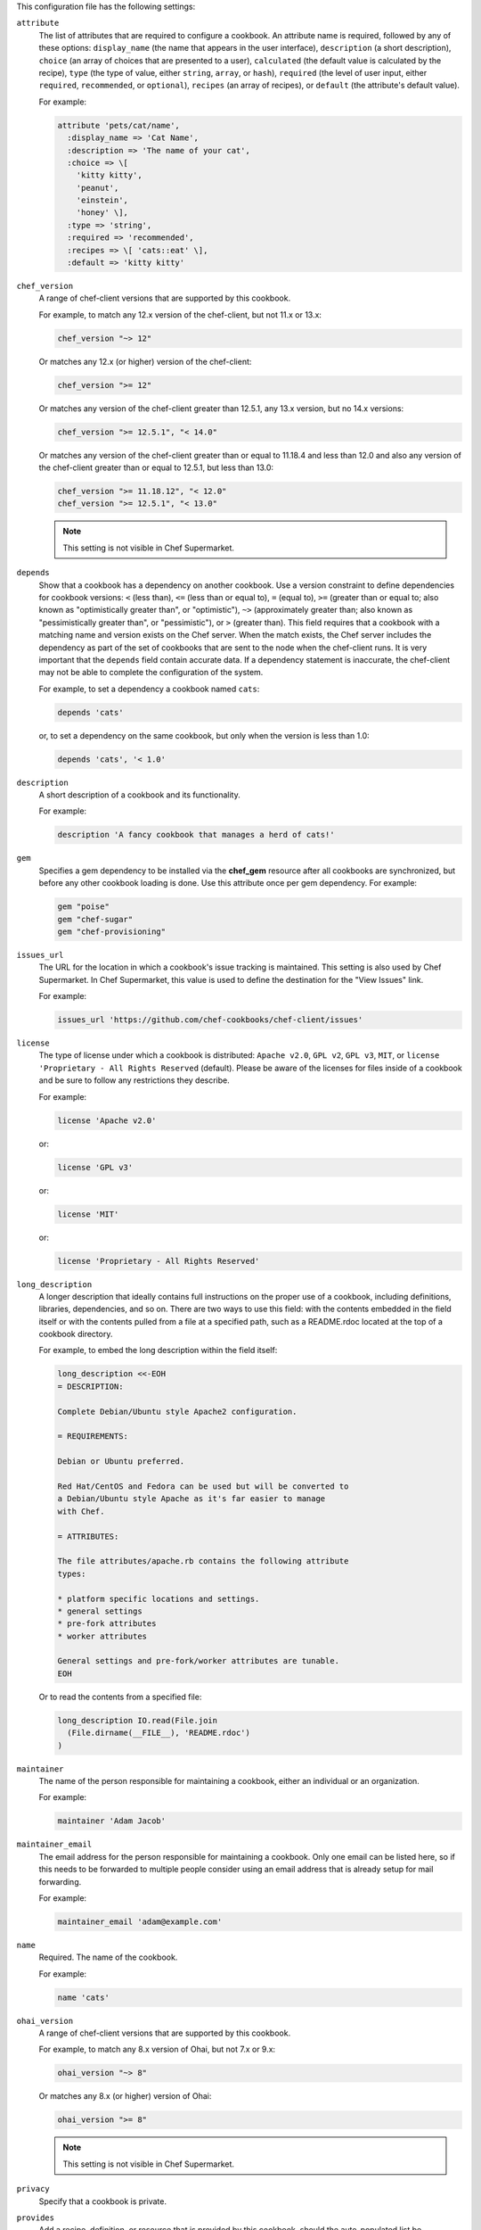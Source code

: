 
.. tag config_rb_metadata_settings

This configuration file has the following settings:

``attribute``
   The list of attributes that are required to configure a cookbook. An attribute name is required, followed by any of these options: ``display_name`` (the name that appears in the user interface), ``description`` (a short description), ``choice`` (an array of choices that are presented to a user), ``calculated`` (the default value is calculated by the recipe), ``type`` (the type of value, either ``string``, ``array``, or ``hash``), ``required`` (the level of user input, either ``required``, ``recommended``, or ``optional``), ``recipes`` (an array of recipes), or ``default`` (the attribute's default value).

   For example:
   
   .. code-block:: ruby
   
      attribute 'pets/cat/name',
        :display_name => 'Cat Name',
        :description => 'The name of your cat',
        :choice => \[
          'kitty kitty',
          'peanut',
          'einstein',
          'honey' \],
        :type => 'string',
        :required => 'recommended',
        :recipes => \[ 'cats::eat' \],
        :default => 'kitty kitty'

``chef_version``
   A range of chef-client versions that are supported by this cookbook.

   .. tag config_rb_metadata_settings_example_chef_version
   
   For example, to match any 12.x version of the chef-client, but not 11.x or 13.x:
   
   .. code-block:: ruby
   
      chef_version "~> 12"
   
   Or matches any 12.x (or higher) version of the chef-client:
   
   .. code-block:: ruby
   
      chef_version ">= 12"
   
   Or matches any version of the chef-client greater than 12.5.1, any 13.x version, but no 14.x versions:
   
   .. code-block:: ruby
   
      chef_version ">= 12.5.1", "< 14.0"
   
   Or matches any version of the chef-client greater than or equal to 11.18.4 and less than 12.0 and also any version of the chef-client greater than or equal to 12.5.1, but less than 13.0:
   
   .. code-block:: ruby
   
      chef_version ">= 11.18.12", "< 12.0"
      chef_version ">= 12.5.1", "< 13.0"
   
   .. end_tag
   

   .. note:: This setting is not visible in Chef Supermarket.

``depends``
   Show that a cookbook has a dependency on another cookbook. Use a version constraint to define dependencies for cookbook versions: ``<`` (less than), ``<=`` (less than or equal to), ``=`` (equal to), ``>=`` (greater than or equal to; also known as "optimistically greater than", or "optimistic"), ``~>`` (approximately greater than; also known as "pessimistically greater than", or "pessimistic"), or ``>`` (greater than). This field requires that a cookbook with a matching name and version exists on the Chef server. When the match exists, the Chef server includes the dependency as part of the set of cookbooks that are sent to the node when the chef-client runs. It is very important that the ``depends`` field contain accurate data. If a dependency statement is inaccurate, the chef-client may not be able to complete the configuration of the system.

   For example, to set a dependency a cookbook named ``cats``:
   
   .. code-block:: ruby
   
      depends 'cats'
   
   or, to set a dependency on the same cookbook, but only when the version is less than 1.0:
   
   .. code-block:: ruby
   
      depends 'cats', '< 1.0'

``description``
   A short description of a cookbook and its functionality.

   For example:
   
   .. code-block:: ruby
   
      description 'A fancy cookbook that manages a herd of cats!'
   

``gem``
   .. tag config_rb_metadata_settings_gem
   
   Specifies a gem dependency to be installed via the **chef_gem** resource after all cookbooks are synchronized, but before any other cookbook loading is done. Use this attribute once per gem dependency. For example:
   
   .. code-block:: ruby
   
      gem "poise"
      gem "chef-sugar"
      gem "chef-provisioning"
   
   .. end_tag
   

``issues_url``
   The URL for the location in which a cookbook's issue tracking is maintained. This setting is also used by Chef Supermarket. In Chef Supermarket, this value is used to define the destination for the "View Issues" link.

   For example:
   
   .. code-block:: ruby
   
      issues_url 'https://github.com/chef-cookbooks/chef-client/issues'

``license``
   The type of license under which a cookbook is distributed: ``Apache v2.0``, ``GPL v2``, ``GPL v3``, ``MIT``, or ``license 'Proprietary - All Rights Reserved`` (default). Please be aware of the licenses for files inside of a cookbook and be sure to follow any restrictions they describe.

   For example:
   
   .. code-block:: ruby
   
      license 'Apache v2.0'
   
   or:
   
   .. code-block:: ruby
   
      license 'GPL v3'
   
   or:
   
   .. code-block:: ruby
   
      license 'MIT'
   
   or:
   
   .. code-block:: ruby
   
      license 'Proprietary - All Rights Reserved'

``long_description``
   A longer description that ideally contains full instructions on the proper use of a cookbook, including definitions, libraries, dependencies, and so on. There are two ways to use this field: with the contents embedded in the field itself or with the contents pulled from a file at a specified path, such as a README.rdoc located at the top of a cookbook directory.

   For example, to embed the long description within the field itself:
   
   .. code-block:: ruby
   
      long_description <<-EOH
      = DESCRIPTION:
   
      Complete Debian/Ubuntu style Apache2 configuration.
   
      = REQUIREMENTS:
   
      Debian or Ubuntu preferred.
   
      Red Hat/CentOS and Fedora can be used but will be converted to
      a Debian/Ubuntu style Apache as it's far easier to manage
      with Chef.
   
      = ATTRIBUTES:
      
      The file attributes/apache.rb contains the following attribute
      types:
      
      * platform specific locations and settings.
      * general settings
      * pre-fork attributes
      * worker attributes
   
      General settings and pre-fork/worker attributes are tunable.
      EOH
   
   Or to read the contents from a specified file:
   
   .. code-block:: ruby
   
      long_description IO.read(File.join
        (File.dirname(__FILE__), 'README.rdoc')
      )

``maintainer``
   The name of the person responsible for maintaining a cookbook, either an individual or an organization.

   For example:
   
   .. code-block:: ruby
   
      maintainer 'Adam Jacob'

``maintainer_email``
   The email address for the person responsible for maintaining a cookbook. Only one email can be listed here, so if this needs to be forwarded to multiple people consider using an email address that is already setup for mail forwarding.

   For example:
   
   .. code-block:: ruby
   
      maintainer_email 'adam@example.com'

``name``
   Required. The name of the cookbook.

   For example:
   
   .. code-block:: ruby
   
      name 'cats'

``ohai_version``
   A range of chef-client versions that are supported by this cookbook.

   .. tag config_rb_metadata_settings_example_ohai_version
   
   For example, to match any 8.x version of Ohai, but not 7.x or 9.x:
   
   .. code-block:: ruby
   
      ohai_version "~> 8"
   
   Or matches any 8.x (or higher) version of Ohai:
   
   .. code-block:: ruby
   
      ohai_version ">= 8"
   
   .. end_tag
   

   .. note:: This setting is not visible in Chef Supermarket.

``privacy``
   Specify that a cookbook is private.

``provides``
   Add a recipe, definition, or resource that is provided by this cookbook, should the auto-populated list be insufficient.

   For example, for recipes:
   
   .. code-block:: ruby
   
      provides 'cats::sleep'
      provides 'cats::eat'
   
   For definitions:
   
   .. code-block:: ruby
   
      provides 'here(:kitty, :time_to_eat)'
   
   And for resources:
   
   .. code-block:: ruby
   
      provides 'service[snuggle]'

``recipe``
   A description for a recipe, mostly for cosmetic value within the Chef server user interface.

   For example:
   
   .. code-block:: ruby
   
      recipe 'cats::sleep', 'For a crazy 20 hours a day.'
   
   or:
   
   .. code-block:: ruby
   
      recipe 'cats::eat', 'When they are not sleeping.'

``source_url``
   The URL for the location in which a cookbook's source code is maintained. This setting is also used by Chef Supermarket. In Chef Supermarket, this value is used to define the destination for the "View Source" link.

   For example:
   
   .. code-block:: ruby
   
      source_url 'https://github.com/chef-cookbooks/chef-client'

``supports``
   Show that a cookbook has a supported platform. Use a version constraint to define dependencies for platform versions: ``<`` (less than), ``<=`` (less than or equal to), ``=`` (equal to), ``>=`` (greater than or equal to), ``~>`` (approximately greater than), or ``>`` (greater than). To specify more than one platform, use more than one ``supports`` field, once for each platform.

   For example, to support every version of Ubuntu:
   
   .. code-block:: ruby
   
      supports 'ubuntu'
   
   or, to support versions of Ubuntu greater than or equal to 12.04:
   
   .. code-block:: ruby
   
      supports 'ubuntu', '>= 12.04'
   
   or, to support only Ubuntu 14.10:
   
   .. code-block:: ruby
   
      supports 'ubuntu', '= 14.10'

``version``
   The current version of a cookbook. Version numbers always follow a simple three-number version sequence.

   For example:
   
   .. code-block:: ruby
   
      version '2.0.0'

.. end_tag

